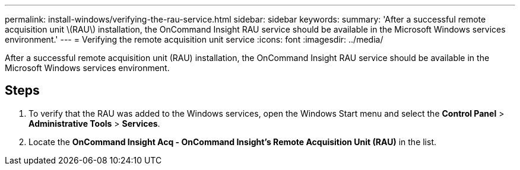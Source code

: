 ---
permalink: install-windows/verifying-the-rau-service.html
sidebar: sidebar
keywords: 
summary: 'After a successful remote acquisition unit \(RAU\) installation, the OnCommand Insight RAU service should be available in the Microsoft Windows services environment.'
---
= Verifying the remote acquisition unit service
:icons: font
:imagesdir: ../media/

[.lead]
After a successful remote acquisition unit (RAU) installation, the OnCommand Insight RAU service should be available in the Microsoft Windows services environment.

== Steps

. To verify that the RAU was added to the Windows services, open the Windows Start menu and select the *Control Panel* > *Administrative Tools* > *Services*.
. Locate the *OnCommand Insight Acq - OnCommand Insight's Remote Acquisition Unit (RAU)* in the list.
